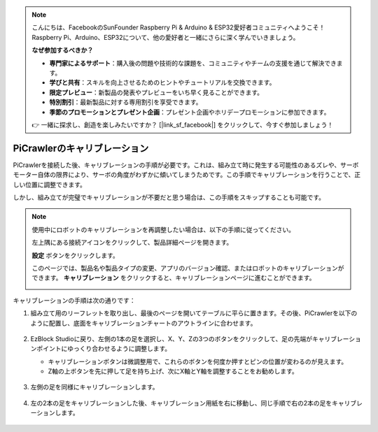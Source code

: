 .. note:: 

    こんにちは、FacebookのSunFounder Raspberry Pi & Arduino & ESP32愛好者コミュニティへようこそ！Raspberry Pi、Arduino、ESP32について、他の愛好者と一緒にさらに深く学んでいきましょう。

    **なぜ参加するべきか？**

    - **専門家によるサポート**：購入後の問題や技術的な課題を、コミュニティやチームの支援を通じて解決できます。
    - **学びと共有**：スキルを向上させるためのヒントやチュートリアルを交換できます。
    - **限定プレビュー**：新製品の発表やプレビューをいち早く見ることができます。
    - **特別割引**：最新製品に対する専用割引を享受できます。
    - **季節のプロモーションとプレゼント企画**：プレゼント企画やホリデープロモーションに参加できます。

    👉 一緒に探求し、創造を楽しみたいですか？ [|link_sf_facebook|] をクリックして、今すぐ参加しましょう！

PiCrawlerのキャリブレーション
================================

PiCrawlerを接続した後、キャリブレーションの手順が必要です。これは、組み立て時に発生する可能性のあるズレや、サーボモーター自体の限界により、サーボの角度がわずかに傾いてしまうためです。この手順でキャリブレーションを行うことで、正しい位置に調整できます。

しかし、組み立てが完璧でキャリブレーションが不要だと思う場合は、この手順をスキップすることも可能です。

.. note::

    使用中にロボットのキャリブレーションを再調整したい場合は、以下の手順に従ってください。

    左上隅にある接続アイコンをクリックして、製品詳細ページを開きます。

    .. image:: img/calibrate0.png

    **設定** ボタンをクリックします。

    .. image:: img/calibrate1.png

    このページでは、製品名や製品タイプの変更、アプリのバージョン確認、またはロボットのキャリブレーションができます。 **キャリブレーション** をクリックすると、キャリブレーションページに進むことができます。

    .. image:: img/calibrate2.png


キャリブレーションの手順は次の通りです：

#. 組み立て用のリーフレットを取り出し、最後のページを開いてテーブルに平らに置きます。その後、PiCrawlerを以下のように配置し、底面をキャリブレーションチャートのアウトラインに合わせます。

    .. image:: img/calibration2.png
        :align: center

#. EzBlock Studioに戻り、左側の1本の足を選択し、X、Y、Zの3つのボタンをクリックして、足の先端がキャリブレーションポイントにゆっくり合わせるように調整します。

   * キャリブレーションボタンは微調整用で、これらのボタンを何度か押すとピンの位置が変わるのが見えます。
   * Z軸の上ボタンを先に押して足を持ち上げ、次にX軸とY軸を調整することをお勧めします。

    .. image:: img/calibration4.jpg
        :align: center

#. 左側の足を同様にキャリブレーションします。

    .. image:: img/calibration3.png
        :align: center

#. 左の2本の足をキャリブレーションした後、キャリブレーション用紙を右に移動し、同じ手順で右の2本の足をキャリブレーションします。

    .. image:: img/calibration4.png
        :align: center
